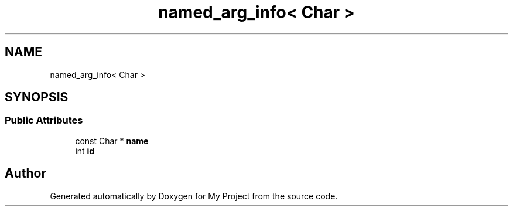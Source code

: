 .TH "named_arg_info< Char >" 3 "Wed Feb 1 2023" "Version Version 0.0" "My Project" \" -*- nroff -*-
.ad l
.nh
.SH NAME
named_arg_info< Char >
.SH SYNOPSIS
.br
.PP
.SS "Public Attributes"

.in +1c
.ti -1c
.RI "const Char * \fBname\fP"
.br
.ti -1c
.RI "int \fBid\fP"
.br
.in -1c

.SH "Author"
.PP 
Generated automatically by Doxygen for My Project from the source code\&.

